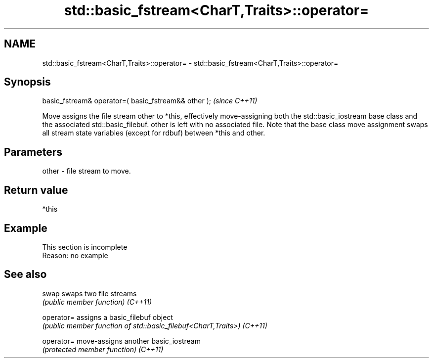 .TH std::basic_fstream<CharT,Traits>::operator= 3 "2020.03.24" "http://cppreference.com" "C++ Standard Libary"
.SH NAME
std::basic_fstream<CharT,Traits>::operator= \- std::basic_fstream<CharT,Traits>::operator=

.SH Synopsis

basic_fstream& operator=( basic_fstream&& other );  \fI(since C++11)\fP

Move assigns the file stream other to *this, effectively move-assigning both the std::basic_iostream base class and the associated std::basic_filebuf.
other is left with no associated file. Note that the base class move assignment swaps all stream state variables (except for rdbuf) between *this and other.

.SH Parameters


other - file stream to move.


.SH Return value

*this

.SH Example


 This section is incomplete
 Reason: no example


.SH See also



swap      swaps two file streams
          \fI(public member function)\fP
\fI(C++11)\fP

operator= assigns a basic_filebuf object
          \fI(public member function of std::basic_filebuf<CharT,Traits>)\fP
\fI(C++11)\fP

operator= move-assigns another basic_iostream
          \fI(protected member function)\fP
\fI(C++11)\fP




